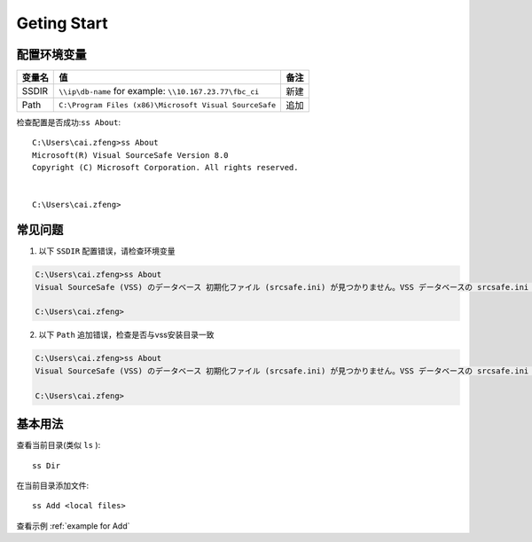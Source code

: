 Geting Start
=================

配置环境变量
-----------------

==========  =============================================================  ========
变量名      值                                                             备注
==========  =============================================================  ========
SSDIR       ``\\ip\db-name``  for example: ``\\10.167.23.77\fbc_ci``       新建
Path        ``C:\Program Files (x86)\Microsoft Visual SourceSafe``         追加
==========  =============================================================  ========

检查配置是否成功:``ss About``::

    C:\Users\cai.zfeng>ss About
    Microsoft(R) Visual SourceSafe Version 8.0
    Copyright (C) Microsoft Corporation. All rights reserved.
    
    
    C:\Users\cai.zfeng>

常见问题
------------------

1. 以下 ``SSDIR`` 配置错误，请检查环境变量

.. code-block:: guess

    C:\Users\cai.zfeng>ss About
    Visual SourceSafe (VSS) のデータベース 初期化ファイル (srcsafe.ini) が見つかりません。VSS データベースの srcsafe.ini の パスへの SSDIR 環境変数を設定してください。
    
    C:\Users\cai.zfeng>

2. 以下 ``Path`` 追加错误，检查是否与vss安装目录一致

.. code-block:: guess

    C:\Users\cai.zfeng>ss About
    Visual SourceSafe (VSS) のデータベース 初期化ファイル (srcsafe.ini) が見つかりません。VSS データベースの srcsafe.ini の パスへの SSDIR 環境変数を設定してください。
    
    C:\Users\cai.zfeng>


基本用法
------------------

查看当前目录(类似 ``ls`` )::

    ss Dir

在当前目录添加文件::

    ss Add <local files>

查看示例 :ref:`example for Add`
